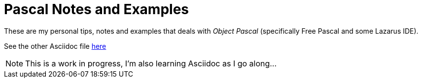 = Pascal Notes and Examples

These are my personal tips, notes and examples that deals with _Object Pascal_ (specifically Free Pascal and some Lazarus IDE).

See the other Asciidoc file https://github.com/williamhunter/pascal_notes-and-examples/blob/master/pascal_notes-and-examples.adoc[here]

[NOTE]
This is a work in progress, I'm also learning Asciidoc as I go along...
